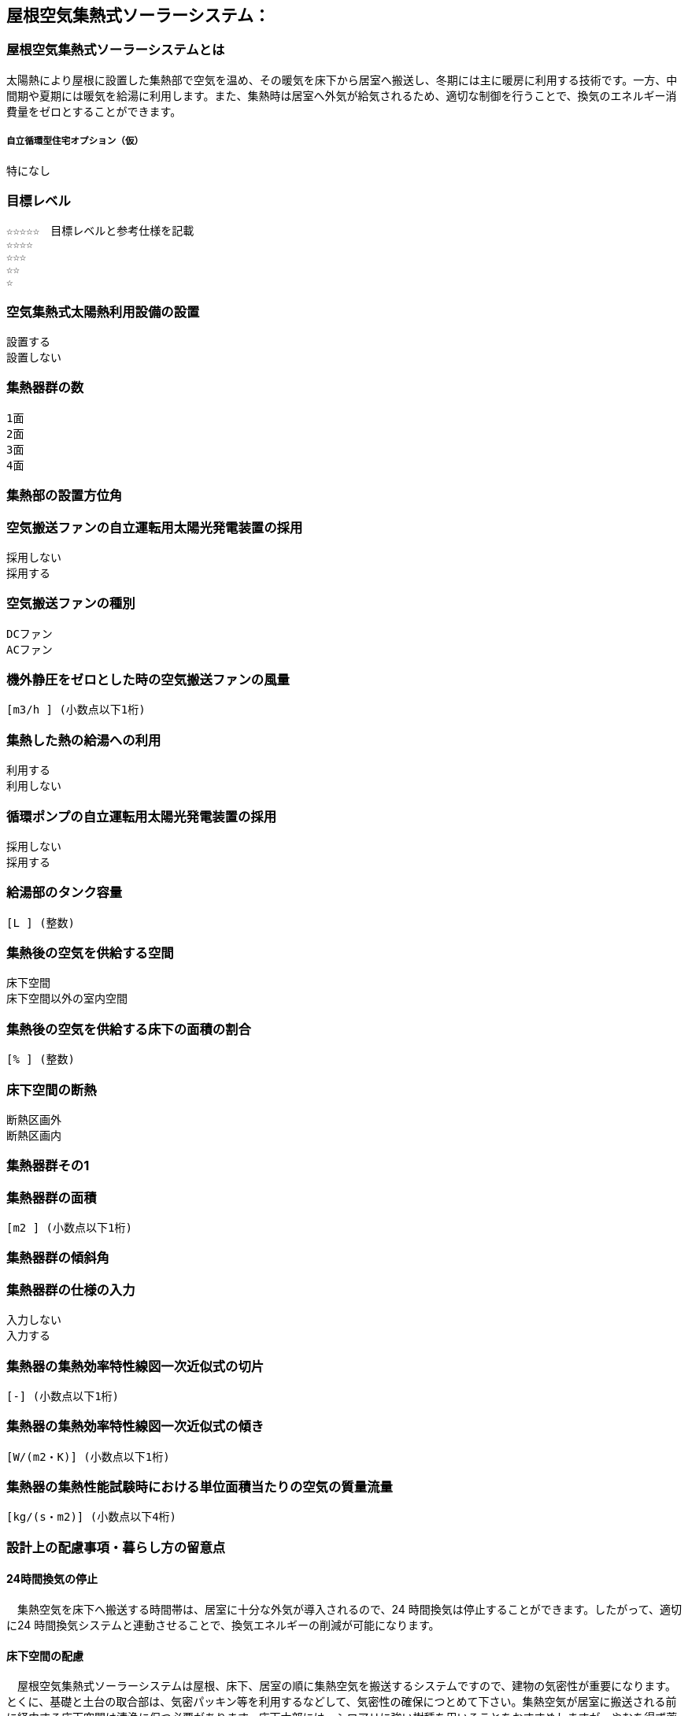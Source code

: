 

== 屋根空気集熱式ソーラーシステム：

=== 屋根空気集熱式ソーラーシステムとは
太陽熱により屋根に設置した集熱部で空気を温め、その暖気を床下から居室へ搬送し、冬期には主に暖房に利用する技術です。一方、中間期や夏期には暖気を給湯に利用します。また、集熱時は居室へ外気が給気されるため、適切な制御を行うことで、換気のエネルギー消費量をゼロとすることができます。

===== 自立循環型住宅オプション（仮）
  特になし

=== 目標レベル
  ☆☆☆☆☆　目標レベルと参考仕様を記載
  ☆☆☆☆
  ☆☆☆
  ☆☆
  ☆

=== 空気集熱式太陽熱利用設備の設置
  設置する
  設置しない

=== 集熱器群の数
  1面
  2面
  3面
  4面
  
=== 集熱部の設置方位角
=== 空気搬送ファンの自立運転用太陽光発電装置の採用
  採用しない
  採用する
  
=== 空気搬送ファンの種別
  DCファン
  ACファン
  
=== 機外静圧をゼロとした時の空気搬送ファンの風量
    [m3/h ] (小数点以下1桁)
  
=== 集熱した熱の給湯への利用
  利用する
  利用しない
  
=== 循環ポンプの自立運転用太陽光発電装置の採用
  採用しない
  採用する
  
=== 給湯部のタンク容量
    [L ] (整数)
    
=== 集熱後の空気を供給する空間
  床下空間
  床下空間以外の室内空間
  
=== 集熱後の空気を供給する床下の面積の割合
   [% ] (整数)
   
=== 床下空間の断熱
  断熱区画外
  断熱区画内
  
=== 集熱器群その1
=== 集熱器群の面積
    [m2 ] (小数点以下1桁)

=== 集熱器群の傾斜角

=== 集熱器群の仕様の入力
  入力しない
  入力する
  
=== 集熱器の集熱効率特性線図一次近似式の切片
   [-] (小数点以下1桁)
   
=== 集熱器の集熱効率特性線図一次近似式の傾き
   [W/(m2・K)] (小数点以下1桁)
   
=== 集熱器の集熱性能試験時における単位面積当たりの空気の質量流量
   [kg/(s・m2)] (小数点以下4桁)

=== 設計上の配慮事項・暮らし方の留意点

==== 24時間換気の停止
　集熱空気を床下へ搬送する時間帯は、居室に十分な外気が導入されるので、24 時間換気は停止することができます。したがって、適切に24 時間換気システムと連動させることで、換気エネルギーの削減が可能になります。

==== 床下空間の配慮
　屋根空気集熱式ソーラーシステムは屋根、床下、居室の順に集熱空気を搬送するシステムですので、建物の気密性が重要になります。とくに、基礎と土台の取合部は、気密パッキン等を利用するなどして、気密性の確保につとめて下さい。集熱空気が居室に搬送される前に経由する床下空間は清浄に保つ必要があります。床下木部には、シロアリに強い樹種を用いることをおすすめしますが、やむを得ず薬剤を用いて処理する場合には、人体に影響の少ない薬剤を使用することを心がけてください。

==== プランの配慮
　暖房集熱時に、暖気が各居室に均等に行き渡るように、連続した空間構成とすることが望まれます。悪天候などで太陽集熱できない日が続く場合は、居室ごとに補助暖房を使うことになります。その際に、暖房が不要な居室は間仕切り扉などで区切れるように工夫しておくことで、暖房エネルギーを削減することができます。
